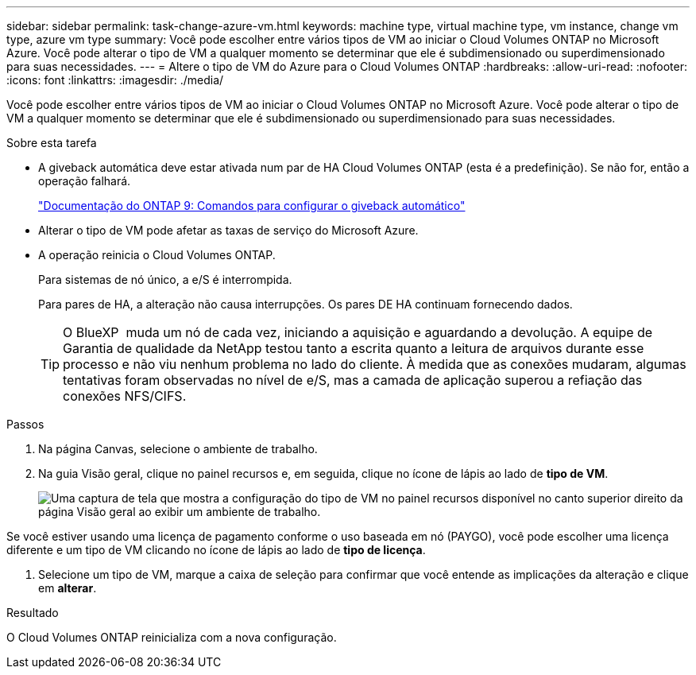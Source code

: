 ---
sidebar: sidebar 
permalink: task-change-azure-vm.html 
keywords: machine type, virtual machine type, vm instance, change vm type, azure vm type 
summary: Você pode escolher entre vários tipos de VM ao iniciar o Cloud Volumes ONTAP no Microsoft Azure. Você pode alterar o tipo de VM a qualquer momento se determinar que ele é subdimensionado ou superdimensionado para suas necessidades. 
---
= Altere o tipo de VM do Azure para o Cloud Volumes ONTAP
:hardbreaks:
:allow-uri-read: 
:nofooter: 
:icons: font
:linkattrs: 
:imagesdir: ./media/


[role="lead"]
Você pode escolher entre vários tipos de VM ao iniciar o Cloud Volumes ONTAP no Microsoft Azure. Você pode alterar o tipo de VM a qualquer momento se determinar que ele é subdimensionado ou superdimensionado para suas necessidades.

.Sobre esta tarefa
* A giveback automática deve estar ativada num par de HA Cloud Volumes ONTAP (esta é a predefinição). Se não for, então a operação falhará.
+
http://docs.netapp.com/ontap-9/topic/com.netapp.doc.dot-cm-hacg/GUID-3F50DE15-0D01-49A5-BEFD-D529713EC1FA.html["Documentação do ONTAP 9: Comandos para configurar o giveback automático"^]

* Alterar o tipo de VM pode afetar as taxas de serviço do Microsoft Azure.
* A operação reinicia o Cloud Volumes ONTAP.
+
Para sistemas de nó único, a e/S é interrompida.

+
Para pares de HA, a alteração não causa interrupções. Os pares DE HA continuam fornecendo dados.

+

TIP: O BlueXP  muda um nó de cada vez, iniciando a aquisição e aguardando a devolução. A equipe de Garantia de qualidade da NetApp testou tanto a escrita quanto a leitura de arquivos durante esse processo e não viu nenhum problema no lado do cliente. À medida que as conexões mudaram, algumas tentativas foram observadas no nível de e/S, mas a camada de aplicação superou a refiação das conexões NFS/CIFS.



.Passos
. Na página Canvas, selecione o ambiente de trabalho.
. Na guia Visão geral, clique no painel recursos e, em seguida, clique no ícone de lápis ao lado de *tipo de VM*.
+
image:screenshot_features_vm_type.png["Uma captura de tela que mostra a configuração do tipo de VM no painel recursos disponível no canto superior direito da página Visão geral ao exibir um ambiente de trabalho."]



Se você estiver usando uma licença de pagamento conforme o uso baseada em nó (PAYGO), você pode escolher uma licença diferente e um tipo de VM clicando no ícone de lápis ao lado de *tipo de licença*.

. Selecione um tipo de VM, marque a caixa de seleção para confirmar que você entende as implicações da alteração e clique em *alterar*.


.Resultado
O Cloud Volumes ONTAP reinicializa com a nova configuração.
